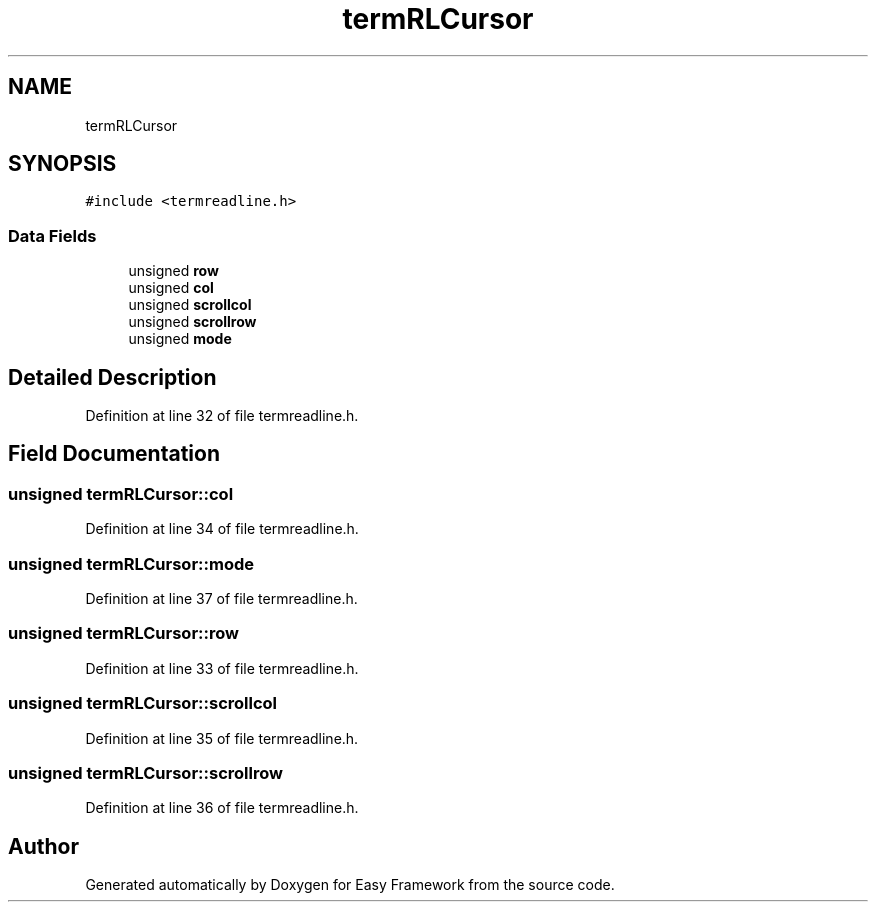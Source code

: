 .TH "termRLCursor" 3 "Thu Apr 2 2020" "Version 0.4.5" "Easy Framework" \" -*- nroff -*-
.ad l
.nh
.SH NAME
termRLCursor
.SH SYNOPSIS
.br
.PP
.PP
\fC#include <termreadline\&.h>\fP
.SS "Data Fields"

.in +1c
.ti -1c
.RI "unsigned \fBrow\fP"
.br
.ti -1c
.RI "unsigned \fBcol\fP"
.br
.ti -1c
.RI "unsigned \fBscrollcol\fP"
.br
.ti -1c
.RI "unsigned \fBscrollrow\fP"
.br
.ti -1c
.RI "unsigned \fBmode\fP"
.br
.in -1c
.SH "Detailed Description"
.PP 
Definition at line 32 of file termreadline\&.h\&.
.SH "Field Documentation"
.PP 
.SS "unsigned termRLCursor::col"

.PP
Definition at line 34 of file termreadline\&.h\&.
.SS "unsigned termRLCursor::mode"

.PP
Definition at line 37 of file termreadline\&.h\&.
.SS "unsigned termRLCursor::row"

.PP
Definition at line 33 of file termreadline\&.h\&.
.SS "unsigned termRLCursor::scrollcol"

.PP
Definition at line 35 of file termreadline\&.h\&.
.SS "unsigned termRLCursor::scrollrow"

.PP
Definition at line 36 of file termreadline\&.h\&.

.SH "Author"
.PP 
Generated automatically by Doxygen for Easy Framework from the source code\&.
